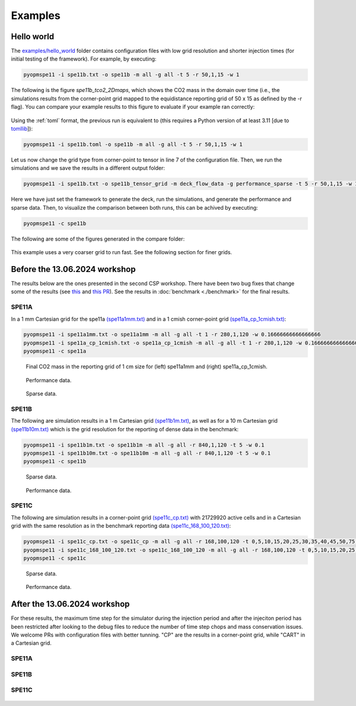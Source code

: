 ********
Examples
********

===========
Hello world 
===========

The `examples/hello_world <https://github.com/OPM/pyopmspe11/blob/main/examples/hello_world>`_ folder contains configuration files
with low grid resolution and shorter injection times (for initial testing of the framework). For example, by executing:

.. code-block:: bash

    pyopmspe11 -i spe11b.txt -o spe11b -m all -g all -t 5 -r 50,1,15 -w 1

The following is the figure `spe11b_tco2_2Dmaps`, which shows the CO2 mass in the domain over time (i.e., the simulations results from
the corner-point grid mapped to the equidistance reporting grid of 50 x 15 as defined by the -r flag). You can
compare your example results to this figure to evaluate if your example ran correctly:

.. figure:: figs/spe11b_tco2_2Dmaps.png

Using the :ref:`toml` format, the previous run is equivalent to (this requires a Python version of at least 3.11 [due to `tomllib <https://toml.io/en/>`_]):

.. code-block:: bash

    pyopmspe11 -i spe11b.toml -o spe11b -m all -g all -t 5 -r 50,1,15 -w 1

Let us now change the grid type from corner-point to tensor in line 7 of the configuration file.
Then, we run the simulations and we save the results in a different output folder:

.. code-block:: bash

    pyopmspe11 -i spe11b.txt -o spe11b_tensor_grid -m deck_flow_data -g performance_sparse -t 5 -r 50,1,15 -w 1

Here we have just set the framework to generate the deck, run the simulations, and generate the performance and sparse data.
Then, to visualize the comparison between both runs, this can be achived by executing:

.. code-block:: bash

    pyopmspe11 -c spe11b

The following are some of the figures generated in the compare folder:

.. figure:: figs/spe11b_performance.png
.. figure:: figs/spe11b_sparse_data.png

This example uses a very coarser grid to run fast. See the following section for finer grids. 

==============================
Before the 13.06.2024 workshop 
==============================
The results below are the ones presented in the second CSP workshop. There have been two bug fixes that change
some of the results (see `this <https://github.com/OPM/pyopmspe11/pull/54>`_ and `this PR <https://github.com/OPM/pyopmspe11/pull/55>`_).
See the results in :doc:`benchmark <./benchmark>` for the final results. 

------
SPE11A
------

In a 1 mm Cartesian grid for the spe11a `(spe11a1mm.txt) <https://github.com/OPM/pyopmspe11/blob/main/examples/finner_grids/spe11a1mm.txt>`_
and in a 1 cmish corner-point grid `(spe11a_cp_1cmish.txt) <https://github.com/OPM/pyopmspe11/blob/main/examples/finner_grids/spe11a_cp_1cmish.txt>`_:

.. code-block:: bash

    pyopmspe11 -i spe11a1mm.txt -o spe11a1mm -m all -g all -t 1 -r 280,1,120 -w 0.16666666666666666
    pyopmspe11 -i spe11a_cp_1cmish.txt -o spe11a_cp_1cmish -m all -g all -t 1 -r 280,1,120 -w 0.16666666666666666
    pyopmspe11 -c spe11a
    

.. figure:: figs/spe11a_masses.png

    Final CO2 mass in the reporting grid of 1 cm size for (left) spe11a1mm and (right) spe11a_cp_1cmish.

.. figure:: figs/spe11a_performance.png

    Performance data.

.. figure:: figs/spe11a_sparse_data.png

    Sparse data.

------
SPE11B
------

The following are simulation results in a 1 m Cartesian grid `(spe11b1m.txt) <https://github.com/OPM/pyopmspe11/blob/main/examples/finner_grids/spe11b1m.txt>`_, 
as well as for a 10 m Cartesian grid `(spe11b10m.txt) <https://github.com/OPM/pyopmspe11/blob/main/examples/finner_grids/spe11b10m.txt>`_ which is the grid 
resolution for the reporting of dense data in the benchmark:

.. code-block:: bash

    pyopmspe11 -i spe11b1m.txt -o spe11b1m -m all -g all -r 840,1,120 -t 5 -w 0.1
    pyopmspe11 -i spe11b10m.txt -o spe11b10m -m all -g all -r 840,1,120 -t 5 -w 0.1
    pyopmspe11 -c spe11b

.. figure:: figs/spe11b_sparse_data_1m-10m.png

    Sparse data.

.. figure:: figs/spe11b_performance_1m-10m.png

    Performance data.

.. image:: ./figs/animation.gif

------
SPE11C
------

The following are simulation results in a corner-point grid `(spe11c_cp.txt) <https://github.com/OPM/pyopmspe11/blob/main/examples/finner_grids/spe11c_cp.txt>`_ with 21729920 active cells
and in a Cartesian grid with the same resolution as in the benchmark reporting data `(spe11c_168_100_120.txt) <https://github.com/OPM/pyopmspe11/blob/main/examples/finner_grids/spe11c_168_100_120.txt>`_:

.. code-block:: bash

    pyopmspe11 -i spe11c_cp.txt -o spe11c_cp -m all -g all -r 168,100,120 -t 0,5,10,15,20,25,30,35,40,45,50,75,100,150,200,250,300,350,400,450,500,600,700,800,900,1000 -w 0.1
    pyopmspe11 -i spe11c_168_100_120.txt -o spe11c_168_100_120 -m all -g all -r 168,100,120 -t 0,5,10,15,20,25,30,35,40,45,50,75,100,150,200,250,300,350,400,450,500,600,700,800,900,1000 -w 0.1
    pyopmspe11 -c spe11c


.. figure:: figs/spe11c_sparse_data.png

    Sparse data.

.. figure:: figs/spe11c_performance.png

    Performance data.

.. image:: ./figs/spe11c.gif

=============================
After the 13.06.2024 workshop 
=============================
For these results, the maximum time step for the simulator during the injection period and after the injeciton period has been
restricted after looking to the debug files to reduce the number of time step chops and mass conservation issues. We welcome
PRs with configuration files with better tunning. "CP" are the results in a corner-point grid, while "CART" in a Cartesian grid.  

------
SPE11A
------

.. figure:: figs/spe11a_performance_new.png

.. figure:: figs/spe11a_sparse_data_new.png

.. image:: ./figs/spe11as.gif

------
SPE11B
------

.. figure:: figs/spe11b_performance_new.png

.. figure:: figs/spe11b_sparse_data_new.png

.. image:: ./figs/animationspe11b.gif

------
SPE11C
------

.. figure:: figs/spe11c_performance_new.png

.. figure:: figs/spe11c_sparse_data_new.png

.. image:: ./figs/animationspe11c.gif
